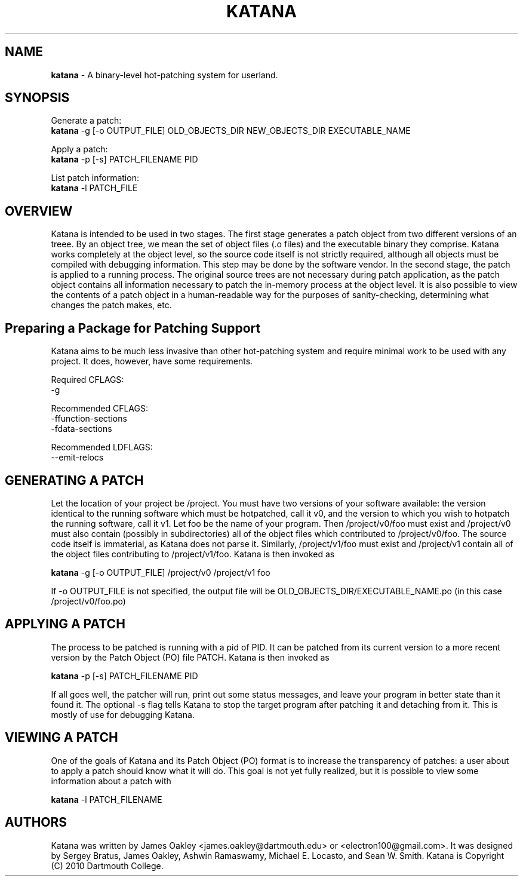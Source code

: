 .\ manpage for katana
.TH "KATANA" 1 2010-06-20 "Dartmouth College" "Katana Manual"
.SH NAME
.B katana
\- A binary-level hot-patching system for userland.
.SH SYNOPSIS

.\ disable filling
.nf
Generate a patch:
\fBkatana\fP -g [-o OUTPUT_FILE] OLD_OBJECTS_DIR NEW_OBJECTS_DIR EXECUTABLE_NAME

Apply a patch:
\fBkatana\fP -p [-s] PATCH_FILENAME PID

List patch information:
\fBkatana\fP -l PATCH_FILE
.\ enable filling again
.fi

.SH OVERVIEW
Katana is intended to be used in two stages. The first stage generates
a patch object from two different versions of an treee. By an object
tree, we mean the set of object files (.o files) and the executable
binary they comprise. Katana works completely at the object level, so
the source code itself is not strictly required, although all objects
must be compiled with debugging information. This step may be done by
the software vendor. In the second stage, the patch is applied to a
running process. The original source trees are not necessary during
patch application, as the patch object contains all information
necessary to patch the in-memory process at the object level. It is
also possible to view the contents of a patch object in a
human-readable way for the purposes of sanity-checking, determining
what changes the patch makes, etc.

.SH Preparing a Package for Patching Support
Katana aims to be much less invasive than other hot-patching system
and require minimal work to be used with any project. It does,
however, have some requirements.

Required CFLAGS:
  -g

Recommended CFLAGS:
  -ffunction-sections
  -fdata-sections
     
Recommended LDFLAGS:
  --emit-relocs

.SH GENERATING A PATCH
Let the location of your project be /project. You must have two
versions of your software available: the version identical to the
running software which must be hotpatched, call it v0, and the version
to which you wish to hotpatch the running software, call it v1. Let
foo be the name of your program. Then /project/v0/foo must exist and
/project/v0 must also contain (possibly in subdirectories) all of the
object files which contributed to /project/v0/foo. The source code
itself is immaterial, as Katana does not parse it. Similarly,
/project/v1/foo must exist and /project/v1 contain all of the object
files contributing to /project/v1/foo. Katana is then invoked as

\fBkatana\fP -g [-o OUTPUT_FILE] /project/v0 /project/v1 foo

If -o OUTPUT_FILE is not specified, the output file will be OLD_OBJECTS_DIR/EXECUTABLE_NAME.po
(in this case /project/v0/foo.po)

.SH APPLYING A PATCH
The process to be patched is running with a pid of PID. It can be
patched from its current version to a more recent version by the Patch
Object (PO) file PATCH. Katana is then invoked as

\fBkatana\fP -p [-s] PATCH_FILENAME PID

If all goes well, the patcher will run, print out some status
messages, and leave your program in better state than it found it. The
optional -s flag tells Katana to stop the target program after
patching it and detaching from it. This is mostly of use for debugging
Katana.

.SH VIEWING A PATCH
One of the goals of Katana and its Patch Object (PO) format is to
increase the transparency of patches: a user about to apply a patch
should know what it will do. This goal is not yet fully realized, but
it is possible to view some information about a patch with

\fBkatana\fP -l PATCH_FILENAME

.SH AUTHORS
Katana was written by James Oakley <james.oakley@dartmouth.edu> or
<electron100@gmail.com>. It was designed by Sergey Bratus, James
Oakley, Ashwin Ramaswamy, Michael E. Locasto, and Sean
W. Smith. Katana is Copyright (C) 2010 Dartmouth College.
